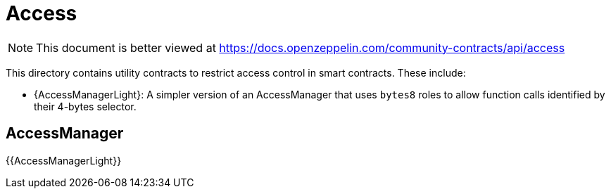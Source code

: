 = Access

[.readme-notice]
NOTE: This document is better viewed at https://docs.openzeppelin.com/community-contracts/api/access

This directory contains utility contracts to restrict access control in smart contracts. These include:

 * {AccessManagerLight}: A simpler version of an AccessManager that uses `bytes8` roles to allow function calls identified by their 4-bytes selector.

== AccessManager

{{AccessManagerLight}}
